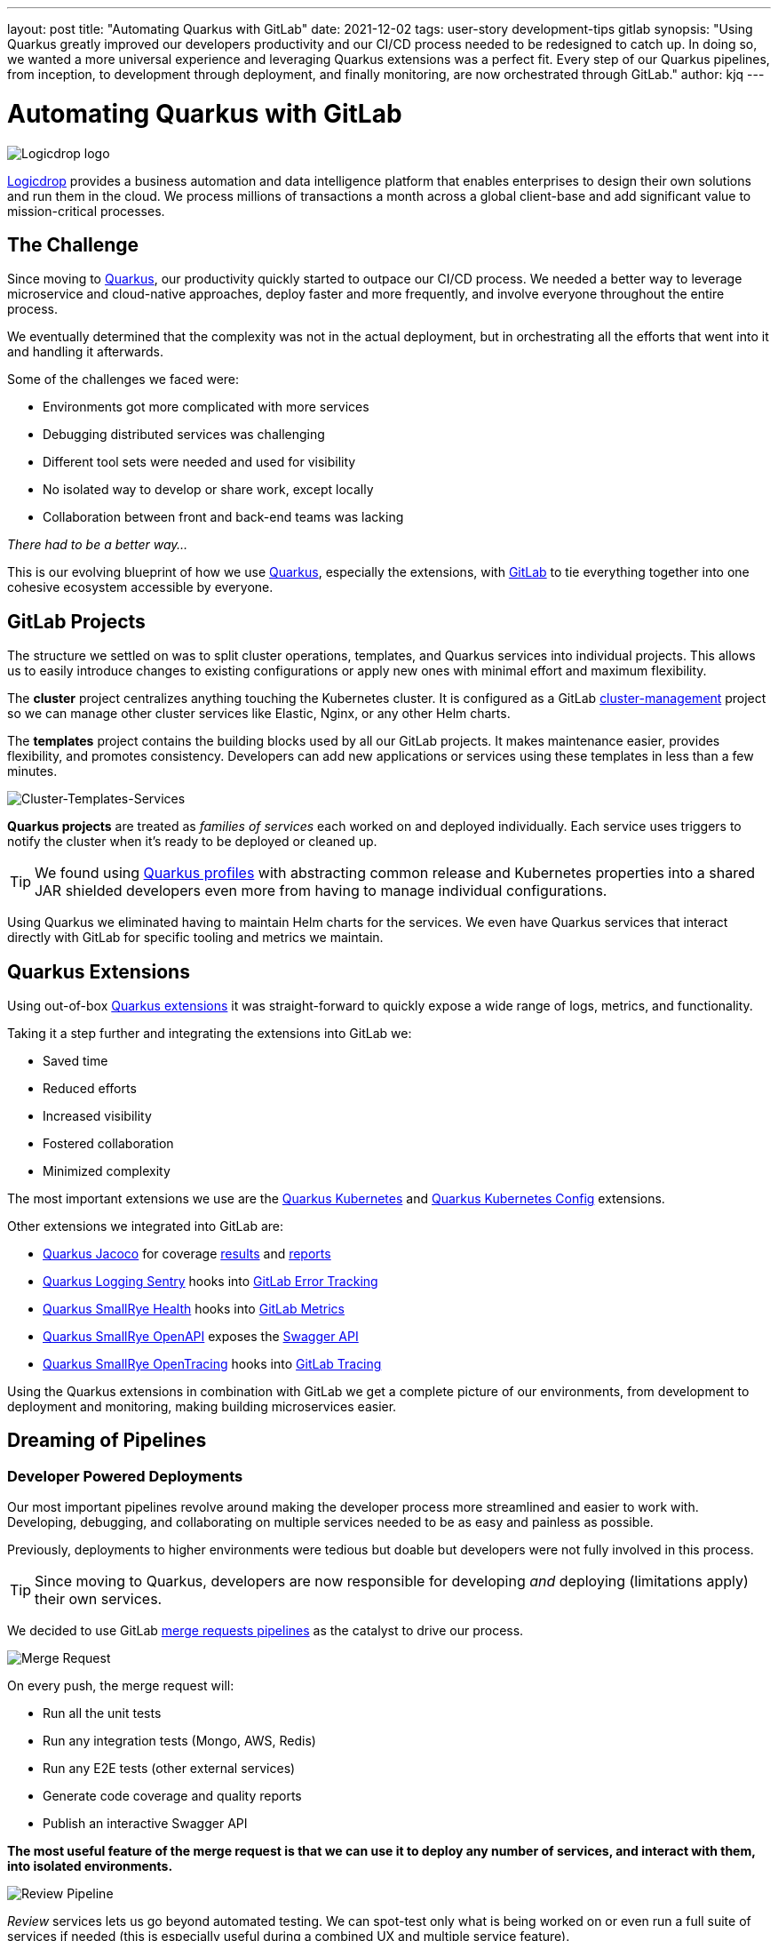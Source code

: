 ---
layout: post
title: "Automating Quarkus with GitLab"
date: 2021-12-02
tags: user-story development-tips gitlab
synopsis: "Using Quarkus greatly improved our developers productivity and our CI/CD process needed to be redesigned to catch up. In doing so, we wanted a more universal experience and leveraging Quarkus extensions was a perfect fit. Every step of our Quarkus pipelines, from inception, to development through deployment, and finally monitoring, are now orchestrated through GitLab."
author: kjq
---

:imagesdir: /assets/images/posts/quarkus-user-stories/logicdrop

= Automating Quarkus with GitLab

image::logicdrop.png[Logicdrop logo,align="center"]

https://logicdrop.com[Logicdrop^] provides a business automation and data intelligence platform that enables enterprises to design their own solutions and run them in the cloud. We process millions of transactions a month across a global client-base and add significant value to mission-critical processes.  

== The Challenge
Since moving to https://quarkus.io/[Quarkus^], our productivity quickly started to outpace our CI/CD process. We needed a better way to leverage microservice and cloud-native approaches, deploy faster and more frequently, and involve everyone throughout the entire process.

We eventually determined that the complexity was not in the actual deployment, but in orchestrating all the efforts that went into it and handling it afterwards.

Some of the challenges we faced were:

- Environments got more complicated with more services
- Debugging distributed services was challenging
- Different tool sets were needed and used for visibility
- No isolated way to develop or share work, except locally
- Collaboration between front and back-end teams was lacking

_There had to be a better way..._

This is our evolving blueprint of how we use https://quarkus.io/[Quarkus^], especially the extensions, with https://about.gitlab.com/[GitLab^] to tie everything together into one cohesive ecosystem accessible by everyone.

== GitLab Projects
The structure we settled on was to split cluster operations, templates, and Quarkus services into individual projects.  This allows us to easily introduce changes to existing configurations or apply new ones with minimal effort and maximum flexibility.

The *cluster* project centralizes anything touching the Kubernetes cluster. It is configured as a GitLab https://docs.gitlab.com/ee/user/clusters/management_project_template.html[cluster-management^] project so we can manage other cluster services like Elastic, Nginx, or any other Helm charts.

The *templates* project contains the building blocks used by all our GitLab projects. It makes maintenance easier, provides flexibility, and promotes consistency.  Developers can add new applications or services using these templates in less than a few minutes.

image::gitlab/layers.png[Cluster-Templates-Services,align="center"]

*Quarkus projects* are treated as _families of services_ each worked on and deployed individually. Each service uses triggers to notify the cluster when it's ready to be deployed or cleaned up.

TIP: We found using https://quarkus.io/guides/config-yaml#profiles[Quarkus profiles^] with abstracting common release and Kubernetes properties into a shared JAR shielded developers even more from having to manage individual configurations.

Using Quarkus we eliminated having to maintain Helm charts for the services. We even have Quarkus services that interact directly with GitLab for specific tooling and metrics we maintain.

== Quarkus Extensions
Using out-of-box https://quarkus.io/guides/[Quarkus extensions^] it was straight-forward to quickly expose a wide range of logs, metrics, and functionality.

Taking it a step further and integrating the extensions into GitLab we:

- Saved time
- Reduced efforts
- Increased visibility
- Fostered collaboration
- Minimized complexity

The most important extensions we use are the https://quarkus.io/guides/deploying-to-kubernetes[Quarkus Kubernetes^] and https://quarkus.io/guides/kubernetes-config[Quarkus Kubernetes Config^] extensions. 

Other extensions we integrated into GitLab are:

- https://quarkus.io/guides/tests-with-coverage[Quarkus Jacoco^] for coverage https://docs.gitlab.com/ee/ci/pipelines/settings.html#add-test-coverage-results-to-a-merge-request[results^] and https://docs.gitlab.com/ee/user/project/merge_requests/test_coverage_visualization.html[reports^]
- https://quarkus.io/guides/logging-sentry[Quarkus Logging Sentry^] hooks into https://docs.gitlab.com/ee/operations/error_tracking.html[GitLab Error Tracking^]
- https://quarkus.io/guides/smallrye-health[Quarkus SmallRye Health^] hooks into https://docs.gitlab.com/ee/operations/metrics/[GitLab Metrics^]
- https://quarkus.io/guides/openapi-swaggerui[Quarkus SmallRye OpenAPI^] exposes the https://docs.gitlab.com/ee/api/openapi/openapi_interactive.html[Swagger API^]
- https://quarkus.io/guides/opentracing[Quarkus SmallRye OpenTracing^] hooks into https://docs.gitlab.com/ee/operations/tracing.html[GitLab Tracing^]

Using the Quarkus extensions in combination with GitLab we get a complete picture of our environments, from development to deployment and monitoring, making building microservices easier. 

== Dreaming of Pipelines

=== Developer Powered Deployments
Our most important pipelines revolve around making the developer process more streamlined and easier to work with. Developing, debugging, and collaborating on multiple services needed to be as easy and painless as possible.

Previously, deployments to higher environments were tedious but doable but developers were not fully involved in this process. 

TIP: Since moving to Quarkus, developers are now responsible for developing _and_ deploying (limitations apply) their own services.

We decided to use GitLab https://docs.gitlab.com/ee/ci/pipelines/merge_request_pipelines.html[merge requests pipelines^] as the catalyst to drive our process.

image::gitlab/merge-request.png[Merge Request,align="center"]

On every push, the merge request will:

- Run all the unit tests
- Run any integration tests (Mongo, AWS, Redis)
- Run any E2E tests (other external services)
- Generate code coverage and quality reports
- Publish an interactive Swagger API

*The most useful feature of the merge request is that we can use it to deploy any number of services, and interact with them, into isolated environments.*

image::gitlab/develop-pipeline.png[Review Pipeline,align="center"]

_Review_ services lets us go beyond automated testing. We can spot-test only what is being worked on or even run a full suite of services if needed (this is especially useful during a combined UX and multiple service feature).

TIP: Lighter than a feather, Quarkus native executables are a small fraction of the size compared to their pure Java counterparts. This allows us to deploy a full set of services in less space than would be needed to deploy the equivalent Spring Boot services.

=== Building Quarkus Services
The downstream Quarkus pipeline is a specialized set of jobs that handle building, testing, and containerizing Quarkus services only.

For each changed service we:

- Build a native executables or fast jar
- Run any tests (including native ones if needed)
- Generate the Kubernetes manifests
- Build and deploy its container

image::gitlab/develop-downstream.png[Service Downstream Service,align="center"]

TIP: We _only_ push the container and upload the manifests to AWS S3. This lets us accumulate changes into a single package, composed of one or more services, that can be deployed. 

=== Faster Faster Pipelines
To speed up the pipelines, especially when building multiple native executables, we rely on GitLab AutoScaling runners to run the jobs in parallel.  This allows us to build any number of services in a relatively constant time frame.

TIP: Currently, for 20+ services, we can perform complete end-to-end deployments, including native executables, in less than 20 minutes without manual intervention. Most of the time, since we are only deploying changed services, the net time is far less.

We use the GitLab's https://docs.gitlab.com/ee/ci/yaml/#needs[`needs`^] keyword to short-circuit the pipelines so we can get to more important jobs faster without waiting. This allows us to immediately, and repeatedly if needed, deploy services as they become ready.

image::gitlab/develop-dag.png[Review DAG,align="center"]

In the above https://docs.gitlab.com/ee/ci/directed_acyclic_graph/[DAG^], as services are built we can deploy them without having to wait for other services to finish.

TIP: Native builds are intensive so it is best to run them in parallel. Mileage may vary but we found AWS M5.XL instances to be the best value for our money when doing this.

== One Deploy to Rule Them All
Where a branch drives the development process, a tag drives the release process. 

At any time the default branch can be promoted. This initiates a series of jobs that ultimately _deploys the updated services into the cluster without intervention_.

Unless a test fails (which should have been caught before-hand), the pipeline, whether it originates from a developer branch or the default branch is _fully automated_.

image::gitlab/promotion.png[Promoting a Release,align="center"]

Clicking `promote` starts out by performing these steps:

- Reconcile Maven versions
- Update the changelog
- Create the release tag
- Build service(s) and deploy the containers
- Generate the Kubernetes manifests
- Publish Swagger API and generate OpenAPI clients
- Bumps the version to the next `-SNAPSHOT` version

TIP: For better or worse, we do use https://maven.apache.org/maven-ci-friendly.html[Maven CI Friendly^] versions to help us simplify versioning and deployment.

The below image shows multiple jobs all running at the same time, including every Quarkus service being built.

image::gitlab/release-pipeline.png[Deploy to Staging,align="center"]

Once the changed services are finished building the deployment begins automatically.

image::gitlab/deployment.png[Single Deployment,align="center"]

The cluster is then notified to grab the manifests, perform any last minute configurations, and finally deploy the services.

image::gitlab/cluster-downstream.png[Cluster Downstream Service,align="center"]

TIP: This is where we leverage the https://quarkus.io/guides/kubernetes-config[Quarkus Kubernetes Config^]. We convert properties into expected configmaps and secrets that get deployed into the namespace.

The example below shows how a pipeline transitions from a merge request, to getting merged, and finally released.

image::gitlab/transition.png[Transitions of Pipelines,align="center"]

== Git Your Quarkus Features
By tightly integrating GitLab with our Quarkus platform, our process has become more fluid and provides a one-stop shop for tools, logs, and monitoring right from within GitLab...

Teams now look to GitLab first instead of having to interact with different tools and applications (except in advanced scenarios).

=== Interactive API Endpoints
Swagger can be viewed and interacted with directly in GitLab. This allows for quick and easy spot testing during development or validating endpoints post-deployment.

image::gitlab/swagger.png[Swagger API,align="center"]

=== Errors and Warnings
Sentry is hooked into each project so that specific errors and warnings can be found quicker without having to dig through the logs. GitLab can even be used to create or resolve tickets from the Sentry issue.  

image::gitlab/view-sentry.png[Sentry Errors,align="center"]

=== Coverage and Quality Reports
Jacoco generates coverage reports for each project. Metrics are maintained and visible throughout the lifetime of each service.

image::gitlab/coverage.png[Coverage Report,align="center"]

Additionally, Code Climate is used to measure changes in quality between the default branch and each merge request throughout the lifetime of every service.

=== Distributed Service Traces
Jaeger provides us with insights into how our APIs are used and lets us trace interactions between multiple services.

image::gitlab/view-jaeger1.png[Jaeger Query,align="center"]
image::gitlab/view-jaeger2.png[Jaeger Details,align="center"]

TIP: Jaeger has been invaluable to us because we heavily rely on single-responsibility services that frequently communicate with other services.

=== Dependency Changes
Dependabot is wired in to let us know when there are changes to any dependencies.  

image::gitlab/dependabot.png[Dependabot,align="center"]

TIP: This is especially helpful when our dependencies get released and other projects need to be made aware of it. Since it creates a merge request, the tests are run and we can see if the upgrade will break anything.

=== Environments and Pod Health
Every environment is monitored and you can see what pods are active in them by adding a couple of GitLab-specific annotations to the Quarkus Kubernetes configuration.

image::gitlab/view-pods.png[Pod Health,align="center"]

=== Cluster Logs
Kubernetes logs can be viewed right from GitLab, eliminating the need for access to the cluster by developers. 

Logs can be viewed per environment or filtered for specific pods.

image::gitlab/view-logs.png[Cluster Logs,align="center"]

=== Prometheus Metrics
Prometheus metrics are exposed using GitLab's monitoring and metrics. 

image::gitlab/prom.png[Prometheus Metrics,align="center"]

=== Value Stream Analytics
We can use GitLab's https://docs.gitlab.com/ee/user/analytics/value_stream_analytics.html[Value Stream Analytics^] to track the velocity within any project. This gives us rough insights into the time it takes from the moment a ticket is created to when it is deployed.

image::gitlab/valuestream.png[Value Stream Analytics,align="center"]

== Conclusion
Integrating Quarkus deeply into GitLab has added significant value to our process and was well worth the little effort it took. 

Building upon our _level the playing field_ philosophy, developing, debugging, deploying, and monitoring cloud-native services is more optimal than ever.

Because of the natural fit Quarkus has with cloud technologies, and the functionality provided through extensions, we have been able to create a comprehensive DevOps ecosystem that normally would be challenging to set up and orchestrate.

Highlights of the new process are:

- Services can be worked on in isolation
- Parallelizing builds decreased the time to deliver changes
- Common tools are available within GitLab
- Preview services make it easier to collaborate
- Deployments are completely automated

At the end of the day, we do not have to train staff on different tools, grant access any further than GitLab, or expose any infrastructure directly. 

This new process, while it may seem intensive, has been easy to manage and build upon and is completely automated end-to-end with almost no manual intervention.

Key functionalities we use are now accessible within GitLab and that helps us to iterate, collaborate, and react quicker.



